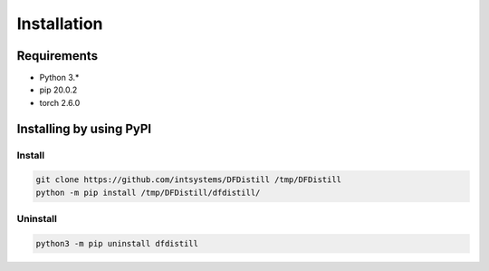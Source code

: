 ************
Installation
************

Requirements
============

- Python 3.*
- pip 20.0.2
- torch 2.6.0

Installing by using PyPI
========================

Install
-------
.. code-block:: bash

	git clone https://github.com/intsystems/DFDistill /tmp/DFDistill
	python -m pip install /tmp/DFDistill/dfdistill/

Uninstall
---------
.. code-block:: bash

	python3 -m pip uninstall dfdistill

